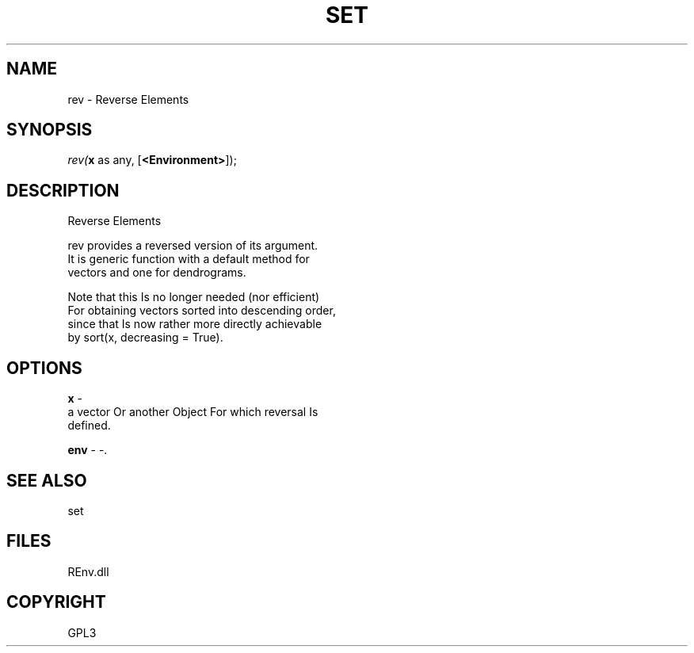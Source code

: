 .\" man page create by R# package system.
.TH SET 1 2002-May "rev" "rev"
.SH NAME
rev \- Reverse Elements
.SH SYNOPSIS
\fIrev(\fBx\fR as any, 
..., 
[\fB<Environment>\fR]);\fR
.SH DESCRIPTION
.PP
Reverse Elements
 
 rev provides a reversed version of its argument. 
 It is generic function with a default method for 
 vectors and one for dendrograms.
 
 Note that this Is no longer needed (nor efficient) 
 For obtaining vectors sorted into descending order,
 since that Is now rather more directly achievable 
 by sort(x, decreasing = True).
.PP
.SH OPTIONS
.PP
\fBx\fB \fR\- 
 a vector Or another Object For which reversal Is 
 defined.
. 
.PP
.PP
\fBenv\fB \fR\- -. 
.PP
.SH SEE ALSO
set
.SH FILES
.PP
REnv.dll
.PP
.SH COPYRIGHT
GPL3
